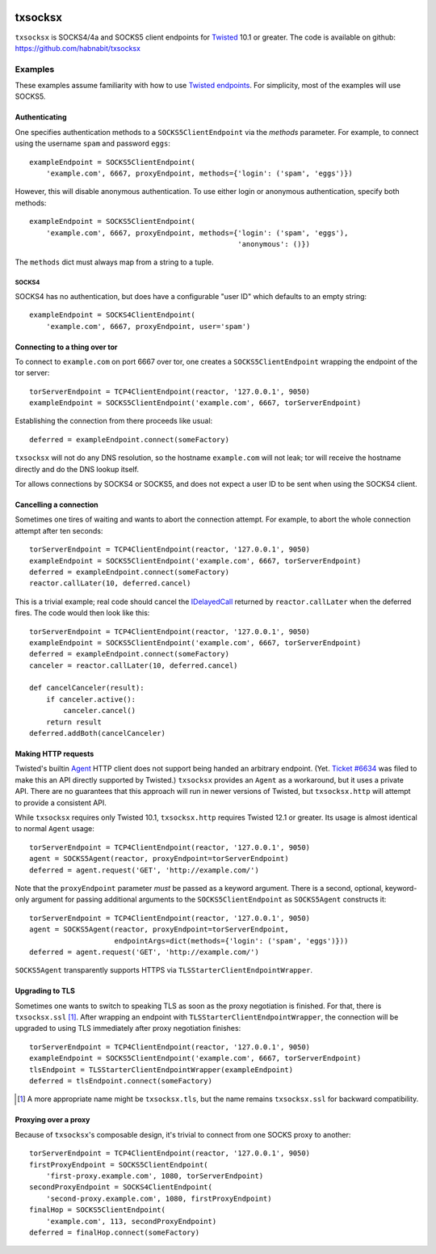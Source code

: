 .. image:: https://travis-ci.org/habnabit/txsocksx.png
   :target: https://travis-ci.org/habnabit/txsocksx

.. image:: https://coveralls.io/repos/habnabit/txsocksx/badge.png?branch=master
   :target: https://coveralls.io/r/habnabit/txsocksx?branch=master


========
txsocksx
========

|txsocksx| is SOCKS4/4a and SOCKS5 client endpoints for `Twisted`_ 10.1 or
greater. The code is available on github: https://github.com/habnabit/txsocksx


Examples
========

These examples assume familiarity with how to use `Twisted endpoints`_. For
simplicity, most of the examples will use SOCKS5.


Authenticating
--------------

One specifies authentication methods to a |SOCKS5ClientEndpoint| via the
*methods* parameter. For example, to connect using the username ``spam`` and
password ``eggs``::

  exampleEndpoint = SOCKS5ClientEndpoint(
      'example.com', 6667, proxyEndpoint, methods={'login': ('spam', 'eggs')})

However, this will disable anonymous authentication. To use either login or
anonymous authentication, specify both methods::

  exampleEndpoint = SOCKS5ClientEndpoint(
      'example.com', 6667, proxyEndpoint, methods={'login': ('spam', 'eggs'),
                                                   'anonymous': ()})

The ``methods`` dict must always map from a string to a tuple.


SOCKS4
~~~~~~

SOCKS4 has no authentication, but does have a configurable "user ID" which
defaults to an empty string::

  exampleEndpoint = SOCKS4ClientEndpoint(
      'example.com', 6667, proxyEndpoint, user='spam')


Connecting to a thing over tor
------------------------------

To connect to ``example.com`` on port 6667 over tor, one creates a
|SOCKS5ClientEndpoint| wrapping the endpoint of the tor server::

  torServerEndpoint = TCP4ClientEndpoint(reactor, '127.0.0.1', 9050)
  exampleEndpoint = SOCKS5ClientEndpoint('example.com', 6667, torServerEndpoint)

Establishing the connection from there proceeds like usual::

  deferred = exampleEndpoint.connect(someFactory)

|txsocksx| will not do any DNS resolution, so the hostname ``example.com``
will not leak; tor will receive the hostname directly and do the DNS lookup
itself.

Tor allows connections by SOCKS4 or SOCKS5, and does not expect a user ID to be
sent when using the SOCKS4 client.


Cancelling a connection
-----------------------

Sometimes one tires of waiting and wants to abort the connection attempt. For
example, to abort the whole connection attempt after ten seconds::

  torServerEndpoint = TCP4ClientEndpoint(reactor, '127.0.0.1', 9050)
  exampleEndpoint = SOCKS5ClientEndpoint('example.com', 6667, torServerEndpoint)
  deferred = exampleEndpoint.connect(someFactory)
  reactor.callLater(10, deferred.cancel)

This is a trivial example; real code should cancel the `IDelayedCall`_ returned
by ``reactor.callLater`` when the deferred fires. The code would then look like
this::

  torServerEndpoint = TCP4ClientEndpoint(reactor, '127.0.0.1', 9050)
  exampleEndpoint = SOCKS5ClientEndpoint('example.com', 6667, torServerEndpoint)
  deferred = exampleEndpoint.connect(someFactory)
  canceler = reactor.callLater(10, deferred.cancel)

  def cancelCanceler(result):
      if canceler.active():
          canceler.cancel()
      return result
  deferred.addBoth(cancelCanceler)


Making HTTP requests
--------------------

Twisted's builtin `Agent`_ HTTP client does not support being handed an
arbitrary endpoint. (Yet. `Ticket #6634`_ was filed to make this an API
directly supported by Twisted.) |txsocksx| provides an ``Agent`` as a
workaround, but it uses a private API. There are no guarantees that this
approach will run in newer versions of Twisted, but |txsocksx.http| will
attempt to provide a consistent API.

While |txsocksx| requires only Twisted 10.1, |txsocksx.http| requires Twisted
12.1 or greater. Its usage is almost identical to normal ``Agent`` usage::

  torServerEndpoint = TCP4ClientEndpoint(reactor, '127.0.0.1', 9050)
  agent = SOCKS5Agent(reactor, proxyEndpoint=torServerEndpoint)
  deferred = agent.request('GET', 'http://example.com/')

Note that the ``proxyEndpoint`` parameter *must* be passed as a keyword
argument. There is a second, optional, keyword-only argument for passing
additional arguments to the |SOCKS5ClientEndpoint| as |SOCKS5Agent|
constructs it::

  torServerEndpoint = TCP4ClientEndpoint(reactor, '127.0.0.1', 9050)
  agent = SOCKS5Agent(reactor, proxyEndpoint=torServerEndpoint,
                      endpointArgs=dict(methods={'login': ('spam', 'eggs')}))
  deferred = agent.request('GET', 'http://example.com/')

|SOCKS5Agent| transparently supports HTTPS via
|TLSStarterClientEndpointWrapper|.


Upgrading to TLS
----------------

Sometimes one wants to switch to speaking TLS as soon as the proxy negotiation
is finished. For that, there is |txsocksx.ssl| [#]_. After wrapping an
endpoint with |TLSStarterClientEndpointWrapper|, the connection will be
upgraded to using TLS immediately after proxy negotiation finishes::

  torServerEndpoint = TCP4ClientEndpoint(reactor, '127.0.0.1', 9050)
  exampleEndpoint = SOCKS5ClientEndpoint('example.com', 6667, torServerEndpoint)
  tlsEndpoint = TLSStarterClientEndpointWrapper(exampleEndpoint)
  deferred = tlsEndpoint.connect(someFactory)

.. [#] A more appropriate name might be ``txsocksx.tls``, but the name remains
       |txsocksx.ssl| for backward compatibility.


Proxying over a proxy
---------------------

Because of |txsocksx|'s composable design, it's trivial to connect from one SOCKS
proxy to another::

  torServerEndpoint = TCP4ClientEndpoint(reactor, '127.0.0.1', 9050)
  firstProxyEndpoint = SOCKS5ClientEndpoint(
      'first-proxy.example.com', 1080, torServerEndpoint)
  secondProxyEndpoint = SOCKS4ClientEndpoint(
      'second-proxy.example.com', 1080, firstProxyEndpoint)
  finalHop = SOCKS5ClientEndpoint(
      'example.com', 113, secondProxyEndpoint)
  deferred = finalHop.connect(someFactory)


.. _Twisted: http://twistedmatrix.com/
.. _Twisted endpoints: http://twistedmatrix.com/documents/current/core/howto/endpoints.html
.. _IDelayedCall: http://twistedmatrix.com/documents/current/api/twisted.internet.interfaces.IDelayedCall.html
.. _Agent: http://twistedmatrix.com/documents/current/web/howto/client.html
.. _Ticket #6634: https://twistedmatrix.com/trac/ticket/6634

.. |SOCKS5ClientEndpoint| replace:: ``SOCKS5ClientEndpoint``
.. |SOCKS5Agent| replace:: ``SOCKS5Agent``
.. |TLSStarterClientEndpointWrapper| replace:: ``TLSStarterClientEndpointWrapper``
.. |txsocksx| replace:: ``txsocksx``
.. |txsocksx.http| replace:: ``txsocksx.http``
.. |txsocksx.ssl| replace:: ``txsocksx.ssl``
